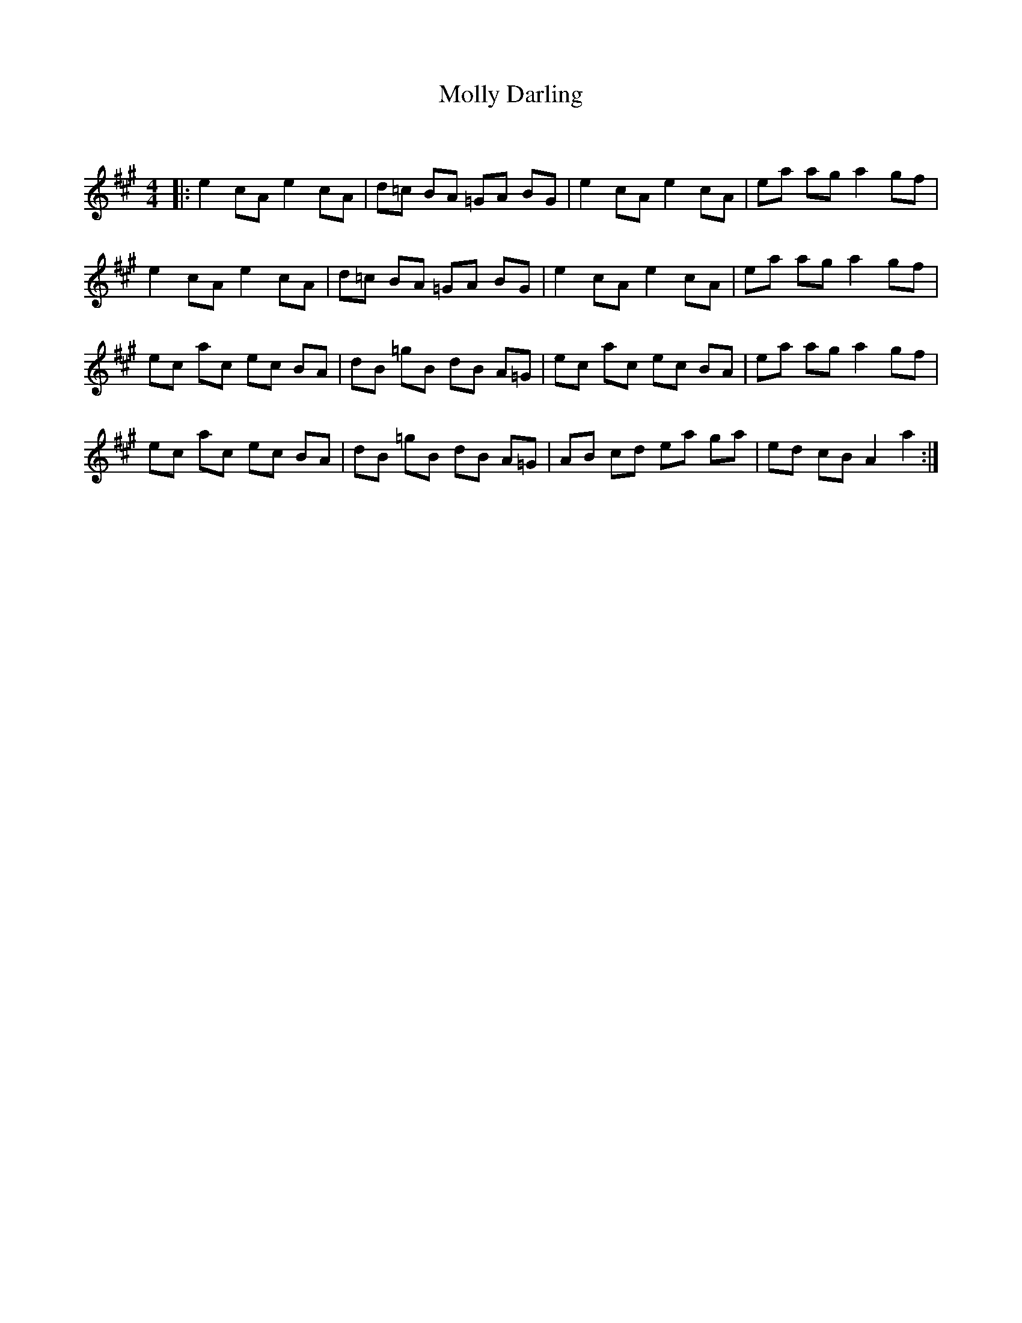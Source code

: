 X:1
T: Molly Darling
C:
R:Reel
Q: 232
K:A
M:4/4
L:1/8
|:e2 cA e2 cA|d=c BA =GA BG|e2 cA e2 cA|ea ag a2 gf|
e2 cA e2 cA|d=c BA =GA BG|e2 cA e2 cA|ea ag a2 gf|
ec ac ec BA|dB =gB dB A=G|ec ac ec BA|ea ag a2 gf|
ec ac ec BA|dB =gB dB A=G|AB cd ea ga|ed cB A2 a2:|
